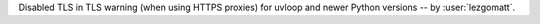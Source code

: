 Disabled TLS in TLS warning (when using HTTPS proxies) for uvloop and newer Python versions -- by :user:`lezgomatt`.
